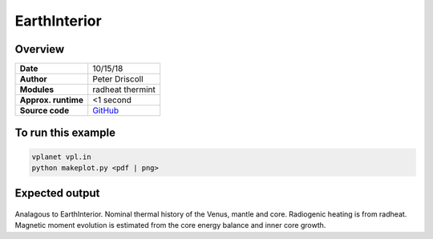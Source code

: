 EarthInterior
==========


Overview
--------

===================   ============
**Date**              10/15/18
**Author**            Peter Driscoll
**Modules**           radheat thermint
**Approx. runtime**   <1 second
**Source code**       `GitHub <https://github.com/VirtualPlanetaryLaboratory/vplanet-private/tree/master/examples/VenusInterior>`_
===================   ============



To run this example
-------------------

.. code-block:: bash

   vplanet vpl.in
   python makeplot.py <pdf | png>


Expected output
---------------

.. figure:: VenusInterior1.png
.. figure:: VenusInterior2.png
   :width: 600px
   :align: center

Analagous to EarthInterior.  Nominal thermal history of the Venus, mantle and core.  Radiogenic
heating is from radheat. Magnetic moment evolution is estimated from
the core energy balance and inner core growth.
